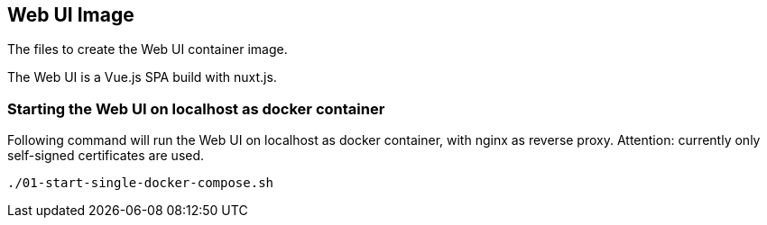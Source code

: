 // SPDX-License-Identifier: MIT

== Web UI Image

The files to create the Web UI container image.

The Web UI is a Vue.js SPA build with nuxt.js.

=== Starting the Web UI on localhost as docker container

Following command will run the Web UI on localhost as docker container, with nginx as reverse proxy.
Attention: currently only self-signed certificates are used.
----
./01-start-single-docker-compose.sh
----
